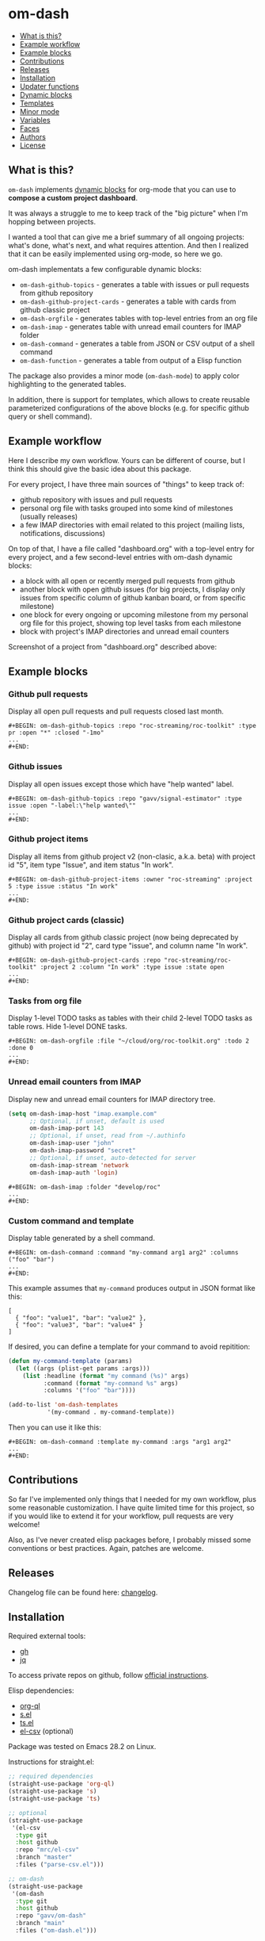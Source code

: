 * om-dash

#+BEGIN: om-dash--readme-toc
- [[#what-is-this?][What is this?]]
- [[#example-workflow][Example workflow]]
- [[#example-blocks][Example blocks]]
- [[#contributions][Contributions]]
- [[#releases][Releases]]
- [[#installation][Installation]]
- [[#updater-functions][Updater functions]]
- [[#dynamic-blocks][Dynamic blocks]]
- [[#templates][Templates]]
- [[#minor-mode][Minor mode]]
- [[#variables][Variables]]
- [[#faces][Faces]]
- [[#authors][Authors]]
- [[#license][License]]
#+END:

** What is this?

=om-dash= implements [[https://orgmode.org/manual/Dynamic-Blocks.html][dynamic blocks]] for org-mode that you can use to *compose a custom project dashboard*.

It was always a struggle to me to keep track of the "big picture" when I'm hopping between projects.

I wanted a tool that can give me a brief summary of all ongoing projects: what's done, what's next, and what requires attention. And then I realized that it can be easily implemented using org-mode, so here we go.

om-dash implementats a few configurable dynamic blocks:

- =om-dash-github-topics= - generates a table with issues or pull requests from github repository
- =om-dash-github-project-cards= - generates a table with cards from github classic project
- =om-dash-orgfile= - generates tables with top-level entries from an org file
- =om-dash-imap= - generates table with unread email counters for IMAP folder
- =om-dash-command= - generates a table from JSON or CSV output of a shell command
- =om-dash-function= - generates a table from output of a Elisp function

The package also provides a minor mode (=om-dash-mode=) to apply color highlighting to the generated tables.

In addition, there is support for templates, which allows to create reusable parameterized configurations of the above blocks (e.g. for specific github query or shell command).

** Example workflow

Here I describe my own workflow. Yours can be different of course, but I think this should give the basic idea about this package.

For every project, I have three main sources of "things" to keep track of:

- github repository with issues and pull requests
- personal org file with tasks grouped into some kind of milestones (usually releases)
- a few IMAP directories with email related to this project (mailing lists, notifications, discussions)

On top of that, I have a file called "dashboard.org" with a top-level entry for every project, and a few second-level entries with om-dash dynamic blocks:

- a block with all open or recently merged pull requests from github
- another block with open github issues (for big projects, I display only issues from specific column of github kanban board, or from specific milestone)
- one block for every ongoing or upcoming milestone from my personal org file for this project, showing top level tasks from each milestone
- block with project's IMAP directories and unread email counters

Screenshot of a project from "dashboard.org" described above:

#+BEGIN_HTML
<img src="screenshot/project_example.png" width="650px"/>
#+END_HTML

** Example blocks

*** Github pull requests

Display all open pull requests and pull requests closed last month.

#+BEGIN_EXAMPLE
,#+BEGIN: om-dash-github-topics :repo "roc-streaming/roc-toolkit" :type pr :open "*" :closed "-1mo"
...
,#+END:
#+END_EXAMPLE

[[./screenshot/github_pull_requests.png]]

*** Github issues

Display all open issues except those which have "help wanted" label.

#+BEGIN_EXAMPLE
,#+BEGIN: om-dash-github-topics :repo "gavv/signal-estimator" :type issue :open "-label:\"help wanted\""
...
,#+END:
#+END_EXAMPLE

[[./screenshot/github_issues.png]]

*** Github project items

Display all items from github project v2 (non-clasic, a.k.a. beta) with project id "5", item type "Issue", and item status "In work".

#+BEGIN_EXAMPLE
,#+BEGIN: om-dash-github-project-items :owner "roc-streaming" :project 5 :type issue :status "In work"
...
,#+END:
#+END_EXAMPLE

[[./screenshot/github_project_items.png]]

*** Github project cards (classic)

Display all cards from github classic project (now being deprecated by github) with project id "2", card type "issue", and column name "In work".

#+BEGIN_EXAMPLE
,#+BEGIN: om-dash-github-project-cards :repo "roc-streaming/roc-toolkit" :project 2 :column "In work" :type issue :state open
...
,#+END:
#+END_EXAMPLE

[[./screenshot/github_project_cards.png]]

*** Tasks from org file

Display 1-level TODO tasks as tables with their child 2-level TODO tasks as table rows. Hide 1-level DONE tasks.

#+BEGIN_EXAMPLE
,#+BEGIN: om-dash-orgfile :file "~/cloud/org/roc-toolkit.org" :todo 2 :done 0
...
,#+END:
#+END_EXAMPLE

[[./screenshot/org_tasks.png]]

*** Unread email counters from IMAP

Display new and unread email counters for IMAP directory tree.

#+BEGIN_SRC emacs-lisp
  (setq om-dash-imap-host "imap.example.com"
        ;; Optional, if unset, default is used
        om-dash-imap-port 143
        ;; Optional, if unset, read from ~/.authinfo
        om-dash-imap-user "john"
        om-dash-imap-password "secret"
        ;; Optional, if unset, auto-detected for server
        om-dash-imap-stream 'network
        om-dash-imap-auth 'login)
#+END_SRC

#+BEGIN_EXAMPLE
,#+BEGIN: om-dash-imap :folder "develop/roc"
...
,#+END:
#+END_EXAMPLE

[[./screenshot/imap_counters.png]]

*** Custom command and template

Display table generated by a shell command.

#+BEGIN_EXAMPLE
,#+BEGIN: om-dash-command :command "my-command arg1 arg2" :columns ("foo" "bar")
...
,#+END:
#+END_EXAMPLE

[[./screenshot/shell_command.png]]

This example assumes that =my-command= produces output in JSON format like this:

#+BEGIN_EXAMPLE
[
  { "foo": "value1", "bar": "value2" },
  { "foo": "value3", "bar": "value4" }
]
#+END_EXAMPLE

If desired, you can define a template for your command to avoid repitition:

#+BEGIN_SRC emacs-lisp
  (defun my-command-template (params)
    (let ((args (plist-get params :args)))
      (list :headline (format "my command (%s)" args)
            :command (format "my-command %s" args)
            :columns '("foo" "bar"))))

  (add-to-list 'om-dash-templates
             '(my-command . my-command-template))
#+END_SRC

Then you can use it like this:

#+BEGIN_EXAMPLE
,#+BEGIN: om-dash-command :template my-command :args "arg1 arg2"
...
,#+END:
#+END_EXAMPLE

** Contributions

So far I've implemented only things that I needed for my own workflow, plus some reasonable customization. I have quite limited time for this project, so if you would like to extend it for your workflow, pull requests are very welcome!

Also, as I've never created elisp packages before, I probably missed some conventions or best practices. Again, patches are welcome.

** Releases

Changelog file can be found here: [[./CHANGES.md][changelog]].

** Installation

Required external tools:

- [[https://cli.github.com/][gh]]
- [[https://jqlang.github.io/jq/][jq]]

To access private repos on github, follow [[https://cli.github.com/manual/gh_auth_login][official instructions]].

Elisp dependencies:

- [[https://github.com/alphapapa/org-ql][org-ql]]
- [[https://github.com/magnars/s.el][s.el]]
- [[https://github.com/alphapapa/ts.el][ts.el]]
- [[https://github.com/mrc/el-csv][el-csv]] (optional)

Package was tested on Emacs 28.2 on Linux.

Instructions for straight.el:

#+BEGIN_SRC emacs-lisp
  ;; required dependencies
  (straight-use-package 'org-ql)
  (straight-use-package 's)
  (straight-use-package 'ts)

  ;; optional
  (straight-use-package
   '(el-csv
    :type git
    :host github
    :repo "mrc/el-csv"
    :branch "master"
    :files ("parse-csv.el")))

  ;; om-dash
  (straight-use-package
   '(om-dash
    :type git
    :host github
    :repo "gavv/om-dash"
    :branch "main"
    :files ("om-dash.el")))
#+END_SRC

** Updater functions

The following functions can be used to update dynamic blocks (of any kind) in current document. You can bind them to =org-mode-map= or =om-dash-mode-map=.

#+BEGIN: om-dash--readme-symbol :symbol org-update-all-dblocks
*** org-update-all-dblocks
Update all dynamic blocks in the buffer.
This function can be used in a hook.
#+END:

#+BEGIN: om-dash--readme-symbol :symbol org-dblock-update
*** org-dblock-update
User command for updating dynamic blocks.
Update the dynamic block at point.  With prefix ARG, update all dynamic
blocks in the buffer.

(fn &optional ARG)
#+END:

#+BEGIN: om-dash--readme-symbol :symbol om-dash-update-tree
*** om-dash-update-tree
Update all dynamic blocks in current tree, starting from top-level entry.

E.g., for the following document:

#+BEGIN_EXAMPLE
  * 1.               ---o
  ** 1.1    <- cursor   |
  *** 1.1.1             | [tree]
  *** 1.1.2             |
  ** 1.2             ---o
  * 2.
  ** 2.1
#+END_EXAMPLE

the function updates all blocks inside 1., 1.1, 1.1.1, 1.1.2, 1.2.
#+END:

#+BEGIN: om-dash--readme-symbol :symbol om-dash-update-subtree
*** om-dash-update-subtree
Update all dynamic blocks in current subtree, starting from current entry.

E.g., for the following document:

#+BEGIN_EXAMPLE
  * 1.
  ** 1.1    <- cursor --o
  *** 1.1.1             | [subtree]
  *** 1.1.2           --o
  ** 1.2
  * 2.
  ** 2.1
#+END_EXAMPLE

the function updates all blocks inside 1.1, 1.1.1, 1.1.2.
#+END:

** Dynamic blocks

This section lists dynamic blocks implemented by =om-dash=. Each block named =om-dash-xxx= corresponds to a function named =org-dblock-write:om-dash-xxx=.

#+BEGIN: om-dash--readme-symbol :symbol org-dblock-write:om-dash-github-topics
*** om-dash-github-topics
Builds org heading with a table of github issues or pull requests.

Basic example:

#+BEGIN_EXAMPLE
  ,#+BEGIN: om-dash-github-topics :repo "octocat/linguist" :type pullreq :open "*" :closed "-1w"
  ...
  ,#+END:
#+END_EXAMPLE

More advanced example:

#+BEGIN_EXAMPLE
  ,#+BEGIN: om-dash-github-topics :repo "octocat/hello-world" :type any :open ("comments:>2" ".title | contains(\"Hello\")") :sort "updatedAt" :limit 100
  ...
  ,#+END:
#+END_EXAMPLE

Parameters:

| parameter      | default                  | description                            |
|----------------+--------------------------+----------------------------------------|
| :repo          | required                 | github repo in form “<owner>/<repo>“   |
| :type          | required                 | topic type (=issue=, =pullreq=, =any=) |
| :any           | match none (““)          | query for topics in any state          |
| :open          | match all (“*“)          | query for topics in open state         |
| :closed        | match none (““)          | query for topics in closed state       |
| :sort          | “createdAt“              | sort results by given field            |
| :fields        | =om-dash-github-fields=  | explicitly specify list of fields      |
| :limit         | =om-dash-github-limit=   | limit number of results                |
| :table-columns | =om-dash-github-columns= | list of columns to display             |
| :headline      | auto                     | text for generated org heading         |
| :heading-level | auto                     | level for generated org heading        |

A query for =:any=, =:open=, and =:closed= can have one of the two forms:
 - "github-query"
 - ("github-query" "jq-selector")

=github-query= is a string using github search syntax:
https://docs.github.com/en/search-github/searching-on-github/searching-issues-and-pull-requests

Besides standard syntax, a few extended forms are supported:

| form     | description                           |
|----------+---------------------------------------|
| “*“      | match all                             |
| “-123d“  | match if updated during last 123 days |
| “-123w“  | same, but weeks                       |
| “-123mo“ | same, but months                      |
| “-123y“  | same, but years                       |

=jq-selector= is an optional selector to filter results using jq command:
https://jqlang.github.io/jq/

You can specify different queries for open and closed topics, e.g. to show all
open issues but only recently closed issues, use:

#+BEGIN_EXAMPLE
  :open "*" :closed "-1mo"
#+END_EXAMPLE

Alternatively, you can use a single query regardless of topic state:

#+BEGIN_EXAMPLE
  :any "-1mo"
#+END_EXAMPLE

Under the hood, the block uses combination of gh and jq commands like:

#+BEGIN_EXAMPLE
  gh -R <repo> issue list \
        --json <fields> --search <github query> --limit <limit> \
    | jq '[.[] | select(<jq selector>)]'
#+END_EXAMPLE

(jq part is optional and is used only when the query has the second form when
both github and jq parts are present).

Exact commands being executed are printed to =*om-dash*= buffer
if =om-dash-verbose= is set.

By default, github query uses all fields from =om-dash-github-fields=, plus any
field from =om-dash-github-auto-enabled-fields= if it's present in jq selector.

The latter allows to exclude fields that makes queries slower, when they're
not used. To change this, you can specify =:fields= parameter explicitly.
#+END:

#+BEGIN: om-dash--readme-symbol :symbol org-dblock-write:om-dash-github-project-cards
*** om-dash-github-project-cards
Builds org heading with a table of github =classic= project cards.

Note: if you're using new github projects (a.k.a. projects v2, a.k.a projects beta),
which are currently default, then use =om-dash-github-project-items= instead.

Usage example:
#+BEGIN_EXAMPLE
  ,#+BEGIN: om-dash-github-project-cards :repo "owner/repo" :project 123 :column "name" :type issue
  ...
  ,#+END:
#+END_EXAMPLE

Parameters:

| parameter      | default                  | description                            |
|----------------+--------------------------+----------------------------------------|
| :repo          | required                 | github repo in form “<owner>/<repo>“   |
| :project       | required                 | project identifier (number)            |
| :column        | required                 | project column name (string)           |
| :type          | required                 | topic type (=issue=, =pullreq=, =any=) |
| :state         | =open=                   | topic state (=open=, =closed=, =any=)  |
| :sort          | “createdAt“              | sort results by given field            |
| :fields        | =om-dash-github-fields=  | explicitly specify list of fields      |
| :limit         | =om-dash-github-limit=   | limit number of results                |
| :table-columns | =om-dash-github-columns= | list of columns to display             |
| :headline      | auto                     | text for generated org heading         |
| :heading-level | auto                     | level for generated org heading        |

=:project= field specifies project numeric identifier (you can see it in URL on github).
=:column= field specifies the name of a column.

=:type= defines that types of cards to display: issues, pull requests, or all.
=:state= defines whether to display open and closed issues and pull requests.

All other parameters are identical to =om-dash-github-topics=, see its docstring
for more details.
#+END:

#+BEGIN: om-dash--readme-symbol :symbol org-dblock-write:om-dash-orgfile
*** om-dash-orgfile
Builds org headings with tables based on another org file.

Example usage:

#+BEGIN_EXAMPLE
  ,#+BEGIN: om-dash-orgfile :file "~/my/file.org" :todo 2 :done 1
  ...
  ,#+END:
#+END_EXAMPLE

Parameters:

| parameter      | default                   | description                            |
|----------------+---------------------------+----------------------------------------|
| :file          | required                  | path to .org file                      |
| :todo          | 2                         | nesting level for TODO entries         |
| :done          | 1                         | nesting level for DONE entries         |
| :digest        | nil                       | generate single table with all entries |
| :table-columns | =om-dash-orgfile-columns= | list of columns to display             |
| :headline      | auto                      | text for generated org headings        |
| :heading-level | auto                      | level for generated org headings       |

This block generates an org heading with a table for every top-level
(i.e. level-1) org heading in specified =:file=, with nested headings
represented as table rows.

If =:digest= is t, a single table with all entries is generated,
instead of separate table for every top-level entry.

Parameters =:todo= and =:done= limit how deep the tree is traversed
for top-level headings in =TODO= and =DONE= states.

For example:

 - if =:done= is 0, then level-1 headings in =DONE= state are not
   shown at all

 - if =:done= is 1, then level-1 headings in =DONE= state are shown
   "collapsed", i.e. org heading is generated, but without table

 - if =:done= is 2, then level-1 headings in =DONE= state are shown
   and each has a table with its level-2 children

 - if =:done= is 3, then level-1 headings in =DONE= state are shown
   and each has a table with its level-2 and level-3 children

...and so on. Same applies to =:todo= parameter.

Whether a heading is considered as =TODO= or =DONE= is defined by
variables =om-dash-todo-keywords= and =om-dash-done-keywords=.

By default they are automatically populated from =org-todo-keywords-1=
and =org-done-keywords=, but you can set them to your own values.

=:headline= parameter defines text for org headings which contains
tables. If =:digest= is t, there is only one table and =:headline=
is just a string. Otherwise, there are many tables, and =:headline=
is a format string where '%s' is title of the top-level entry.
#+END:

#+BEGIN: om-dash--readme-symbol :symbol org-dblock-write:om-dash-imap
*** om-dash-imap
Builds org heading with a table of IMAP folder(s) and their unread mail counters.

Usage example:
#+BEGIN_EXAMPLE
  ,#+BEGIN: om-dash-imap :folder "foo/bar"
  ...
  ,#+END:
#+END_EXAMPLE

| parameter      | default                                | description                     |
|----------------+----------------------------------------+---------------------------------|
| :host          | =om-dash-imap-host=                    | IMAP server hostmame            |
| :port          | =om-dash-imap-port= or default         | IMAP server port                |
| :machine       | =om-dash-imap-machine= or host         | ~/.authinfo machine             |
| :user          | =om-dash-imap-user= or ~/.authinfo     | IMAP username                   |
| :password      | =om-dash-imap-password= or ~/.authinfo | IMAP password                   |
| :stream        | =om-dash-imap-stream= or auto          | STREAM for imap-open            |
| :auth          | =om-dash-imap-auth= or auto            | AUTH for imap-open              |
| :table-columns | =om-dash-imap-columns=                 | list of columns to display      |
| :headline      | auto                                   | text for generated org heading  |
| :heading-level | auto                                   | level for generated org heading |

=:host= and =:port= define IMAP server address.
Host must be always set, and port is optional.

=:user= and =:password= define IMAP credentials.
If not set, =om-dash-imap= will read them from ~/.authinfo.
If =:machine= is set, it's used to search ~/.authinfo, otherwise host is used.

=:stream= and =:auth= may be used to force =imap-open= to use specific
connection and authentification types. For example, you can use =network=
and =login= values to force plain-text unencrypted password.

All these parameters have corresponding variables (e.g. =om-dash-imap-host=
for =:host=) which are used if paremeter is omitted. Value is considered
unset when both parameter is omitted and variable is nil.
#+END:

#+BEGIN: om-dash--readme-symbol :symbol org-dblock-write:om-dash-command
*** om-dash-command
Builds org heading with a table from output of a shell command.

Usage example:
#+BEGIN_EXAMPLE
  ,#+BEGIN: om-dash-command :command "curl -s https://api.github.com/users/octocat/repos" :format json :columns ("name" "forks_count")
  ...
  ,#+END:
#+END_EXAMPLE

| parameter      | default  | description                             |
|----------------+----------+-----------------------------------------|
| :command       | required | shell command to run                    |
| :columns       | required | column names (list of strings)          |
| :format        | =json=   | command output format (=json= or =csv=) |
| :headline      | auto     | text for generated org heading          |
| :heading-level | auto     | level for generated org heading         |

If =:format= is =json=, command output should be a JSON array of
JSON objects, which have a value for every key from =:columns=.

If =:format= is =csv=, command output should be CSV. First column
of CSV becomes value of first column from =:columns=, and so on.

Note: using CSV format requires installing =parse-csv= package
from https://github.com/mrc/el-csv
#+END:

#+BEGIN: om-dash--readme-symbol :symbol org-dblock-write:om-dash-function
*** om-dash-function
Builds org heading with a table from output of a elisp function.

Usage example:
#+BEGIN_EXAMPLE
  ,#+BEGIN: om-dash-function :fun example-func
  ...
  ,#+END:
#+END_EXAMPLE

| parameter      | default  | description                     |
|----------------+----------+---------------------------------|
| :function      | required | elisp function to call          |
| :args          | nil      | optional function arguments     |
| :headline      | auto     | text for generated org heading  |
| :heading-level | auto     | level for generated org heading |

The function should return a list of tables, where each table is
a =plist= with the following properties:

| property      | default  | description                                          |
|---------------+----------+------------------------------------------------------|
| :keyword      | =TODO=   | keyword for generated org heading                    |
| :headline     | auto     | text for generated org heading                       |
| :level        | auto     | level for generated org heading                      |
| :column-names | required | list of column names (strings)                       |
| :rows         | required | list of rows, where row is a list of cells (strings) |

If =:headline= or =:heading-level= is provided as the block parameter, it overrides
=:headline= or =:level= returned from function.

Example function that returns a single 2x2 table:

#+BEGIN_EXAMPLE
  (defun example-func ()
    ;; list of tables
    (list
     ;; table plist
     (list :keyword "TODO"
           :headline "example table"
           :column-names '("foo" "bar")
           :rows '(("a" "b")
                   ("c" "d")))))
#+END_EXAMPLE
#+END:

** Templates

This section lists built-in templates provided by =om-dash=. You can define your own templates via =om-dash-templates= variable.

#+BEGIN: om-dash--readme-symbol :symbol om-dash-github:milestone
*** om-dash-github:milestone
Template for =om-dash-github-topics= block to display topics from given milestone.

Can be used as =:template= =milestone= with =om-dash-github-topics= block.

Usage example:
#+BEGIN_EXAMPLE
  ,#+BEGIN: om-dash-github-topics :template milestone :repo "owner/repo" :type issue :milestone "name"
  ...
  ,#+END:
#+END_EXAMPLE

Parameters:

| parameter      | default  | description                            |
|----------------+----------+----------------------------------------|
| :repo          | required | github repo in form “<owner>/<repo>“   |
| :type          | required | topic type (=issue=, =pullreq=, =any=) |
| :state         | =open=   | topic state (=open=, =closed=, =any=)  |
| :milestone     | required | milestone name (string)                |
| :headline      | auto     | text for generated org heading         |
| :heading-level | auto     | level for generated org heading        |

Any other parameter is not used by template and passed to =om-dash-github-topics= as-is.
#+END:

** Minor mode

#+BEGIN: om-dash--readme-symbol :symbol om-dash-mode
*** om-dash-mode
om-dash minor mode.

This is a minor mode.  If called interactively, toggle the
'OM-Dash mode' mode.  If the prefix argument is positive, enable
the mode, and if it is zero or negative, disable the mode.

If called from Lisp, toggle the mode if ARG is =toggle=.  Enable
the mode if ARG is nil, omitted, or is a positive number.
Disable the mode if ARG is a negative number.

To check whether the minor mode is enabled in the current buffer,
evaluate =om-dash-mode=.

The mode's hook is called both when the mode is enabled and when
it is disabled.

This minor mode for .org files enables additional highlighting inside
org tables generated by om-dash dynamic blocks.

Things that are highlighted:
 - table header and cell (text and background)
 - org-mode keywords
 - issue or pull request state, number, author
 - tags

After editing keywords list, you need to reactivate minor mode for
changes to take effect.

To active this mode automatically for specific files, you can use
local variables (add this to the end of the file):

#+BEGIN_EXAMPLE
  # Local Variables:
  # eval: (om-dash-mode 1)
  # End:
#+END_EXAMPLE
#+END:

** Variables

#+BEGIN: om-dash--readme-symbol :symbol om-dash-todo-keywords
*** om-dash-todo-keywords
List of keywords considered as TODO.

If block has any of the TODO keywords, block's heading becomes TODO.
The first element from this list is used for block's heading in this case.

If a keyword from this list doesn't have a face in =om-dash-keyword-faces=,
it uses default TODO keyword face.

When nil, filled automatically from =org-todo-keywords=, =org-done-keywords=,
and pre-defined github keywords.
#+END:

#+BEGIN: om-dash--readme-symbol :symbol om-dash-done-keywords
*** om-dash-done-keywords
List of keywords considered as DONE.

If block doesn't have any of the TODO keywords, block's heading becomes DONE.
The first element from this list is used for block's heading in this case.

If a keyword from this list doesn't have a face in =om-dash-keyword-faces=,
it uses default DONE keyword face.

When nil, filled automatically from =org-todo-keywords=, =org-done-keywords=,
and pre-defined github keywords.
#+END:

#+BEGIN: om-dash--readme-symbol :symbol om-dash-keyword-faces
*** om-dash-keyword-faces
Assoc list to map keywords to faces.

If some keyword is not mapped to a face explicitly, default face is selected,
using face for TODO or DONE depending on whether that keyword is in
=om-dash-todo-keywords= or =om-dash-done-keywords=.
#+END:

#+BEGIN: om-dash--readme-symbol :symbol om-dash-tag-map
*** om-dash-tag-map
Assoc list to remap or unmap tag names.

Defines how tags are displayed in table.
You can map tag name to a different string or to nil to hide it.
#+END:

#+BEGIN: om-dash--readme-symbol :symbol om-dash-templates
*** om-dash-templates
Assoc list of expandable templates for om-dash dynamic blocks.

Each entry is a cons of two symbols: template name and template function.

When you pass ":template foo" as an argument to a dynamic block, it finds
a function in this list by key =foo= and uses it to "expand" the template.

This function is invoked with dynamic block parameters plist and should
return a new plist. The new plist is used to update the original
parameters by appending new values and overwriting existing values.

For example, if =org-dblock-write:om-dash-github-topics= block has parameters:
#+BEGIN_EXAMPLE
  (:template milestone
   :repo "owner/repo"
   :type 'issue
   :milestone "1.2.3")
#+END_EXAMPLE

Dynamic block will use =milestone= as a key in =om-dash-templates=
and find =om-dash-github:milestone= function.

The function is invoked with the original parameter list, and returns
a modified parameter list:
#+BEGIN_EXAMPLE
  (:repo "owner/repo"
   :type 'issue
   :headline "issues (owner/repo \"1.2.3\")"
   :open "milestone:\"1.2.3\""
   :closed "")
#+END_EXAMPLE

Then modified parameters are interpreted by dynamic block as usual.
#+END:

#+BEGIN: om-dash--readme-symbol :symbol om-dash-table-fixed-width
*** om-dash-table-fixed-width
If non-nil, align tables to have given fixed width.
If nil, tables have minimum width that fits their contents.
#+END:

#+BEGIN: om-dash--readme-symbol :symbol om-dash-table-squeeze-empty
*** om-dash-table-squeeze-empty
If non-nil, automatically remove empty columns from tables.
E.g. if every row has empty tags, :tags column is removed from this table.
#+END:

#+BEGIN: om-dash--readme-symbol :symbol om-dash-table-link-style
*** om-dash-table-link-style
How links are generated in om-dash tables.

Allowed values:
 - :none - no links are inserted
 - :text - only cell text becomes a link
 - :cell - whole cell becomes a link
#+END:

#+BEGIN: om-dash--readme-symbol :symbol om-dash-github-columns
*** om-dash-github-columns
Column list for =om-dash-github-topics= table.

Supported values:

| symbol      | example           |
|-------------+-------------------|
| :state      | OPEN, CLOSED, ... |
| :number     | #123              |
| :author     | @octocat          |
| :title      | text              |
| :title-link | [​[link][text]]    |
| :tags       | :tag1:tag2:...:   |
#+END:

#+BEGIN: om-dash--readme-symbol :symbol om-dash-orgfile-columns
*** om-dash-orgfile-columns
Column list for =om-dash-orgfile= table.

Supported values:

| symbol      | example         |
|-------------+-----------------|
| :state      | TODO, DONE, ... |
| :title      | text            |
| :title-link | [​[link][text]]  |
| :tags       | :tag1:tag2:...: |
#+END:

#+BEGIN: om-dash--readme-symbol :symbol om-dash-imap-columns
*** om-dash-imap-columns
Column list for =om-dash-imap= table.

Supported values:

| symbol  |            example |
|---------+--------------------|
| :state  | NEW, UNREAD, CLEAN |
| :new    |                 10 |
| :unread |                 20 |
| :total  |                 30 |
| :folder |            foo/bar |
#+END:

#+BEGIN: om-dash--readme-symbol :symbol om-dash-github-limit
*** om-dash-github-limit
Default limit for github queries.

E.g. if you query "all open issues" or "closed issues since january",
only last =om-dash-github-limit= results are returned.
#+END:

#+BEGIN: om-dash--readme-symbol :symbol om-dash-github-fields
*** om-dash-github-fields
List of json fields enabled by default in github queries.

This defines which fields are present in github responses and hence can
be used in jq selectors.

We don't enable all fields by default because some of them noticeably
slow down response times.

There is also =om-dash-github-auto-enabled-fields=, which defines fields
that are enabled automatically for a query if jq selector contains them.

In addition, =org-dblock-write:om-dash-github-*= accept =:fields=
parameter, which can be used to overwrite fields list per-block.
#+END:

#+BEGIN: om-dash--readme-symbol :symbol om-dash-github-auto-enabled-fields
*** om-dash-github-auto-enabled-fields
List of json fields automatically enabled on demand in github queries.

See =om-dash-github-fields= for more details.
#+END:

#+BEGIN: om-dash--readme-symbol :symbol om-dash-imap-host
*** om-dash-imap-host
Default IMAP server hostname.

Used by =om-dash-imap= if =:host= parameter is not provided.
Host must be always set, either via =:host= or =om-dash-imap-host=.
#+END:

#+BEGIN: om-dash--readme-symbol :symbol om-dash-imap-port
*** om-dash-imap-port
Default IMAP server port number.

Used by =om-dash-imap= if =:port= parameter is not provided.
If port is not set, default IMAP port is used.
#+END:

#+BEGIN: om-dash--readme-symbol :symbol om-dash-imap-machine
*** om-dash-imap-machine
Default ~/.authinfo machine for IMAP server.

Used by =om-dash-imap= if =:machine= parameter is not provided.
If machine is not set, value of host is used.
#+END:

#+BEGIN: om-dash--readme-symbol :symbol om-dash-imap-user
*** om-dash-imap-user
Default username for IMAP server.

Used by =om-dash-imap= if =:user= parameter is not provided.
If user is not set, it's read from ~/.authinfo.
See also =om-dash-imap-machine=.
#+END:

#+BEGIN: om-dash--readme-symbol :symbol om-dash-imap-password
*** om-dash-imap-password
Default username for IMAP server.

Used by =om-dash-imap= if =:password= parameter is not provided.
If password is not set, it's read from ~/.authinfo.
See also =om-dash-imap-machine=.
#+END:

#+BEGIN: om-dash--readme-symbol :symbol om-dash-imap-stream
*** om-dash-imap-stream
Default STREAM parameter for =imap-open=.

Used by =om-dash-imap= if =:stream= parameter is not provided.
Must be one of the values from =imap-streams=.
If nil, detected automatically.
#+END:

#+BEGIN: om-dash--readme-symbol :symbol om-dash-imap-auth
*** om-dash-imap-auth
Default AUTH parameter for =imap-open=.

Used by =om-dash-imap= if =:auth= parameter is not provided.
Must be one of the values from =imap-authenticators=.
If nil, detected automatically.
#+END:

#+BEGIN: om-dash--readme-symbol :symbol om-dash-imap-empty-folders
*** om-dash-imap-empty-folders
Whether to display empty IMAP folders.
If nil, empty folders are excluded from the table.
#+END:

#+BEGIN: om-dash--readme-symbol :symbol om-dash-verbose
*** om-dash-verbose
Enable verbose logging.
If non-nill, all commands and queries are logged to =*om-dash*= buffer.
#+END:

** Faces

#+BEGIN: om-dash--readme-symbol :symbol om-dash-header-cell
*** om-dash-header-cell
Face used for entire cell in om-dash table header.
You can use it so specify header background.
#+END:

#+BEGIN: om-dash--readme-symbol :symbol om-dash-header-text
*** om-dash-header-text
Face used for text in om-dash table header.
You can use it so specify header font.
#+END:

#+BEGIN: om-dash--readme-symbol :symbol om-dash-cell
*** om-dash-cell
Face used for entire non-header cell in om-dash table.
You can use it so specify cell background.
#+END:

#+BEGIN: om-dash--readme-symbol :symbol om-dash-text
*** om-dash-text
Face used for text in om-dash table non-header cell.
You can use it so specify cell font.
#+END:

#+BEGIN: om-dash--readme-symbol :symbol om-dash-number
*** om-dash-number
Face used for issue or pull request numbers in om-dash tables.
#+END:

#+BEGIN: om-dash--readme-symbol :symbol om-dash-author
*** om-dash-author
Face used for issue or pull request authors in om-dash tables.
#+END:

#+BEGIN: om-dash--readme-symbol :symbol om-dash-todo-keyword
*** om-dash-todo-keyword
Face used for =TODO= keyword in om-dash tables.
#+END:

#+BEGIN: om-dash--readme-symbol :symbol om-dash-done-keyword
*** om-dash-done-keyword
Face used for =DONE= keyword in om-dash tables.
#+END:

#+BEGIN: om-dash--readme-symbol :symbol om-dash-open-keyword
*** om-dash-open-keyword
Face used for =OPEN= keyword in om-dash tables.
#+END:

#+BEGIN: om-dash--readme-symbol :symbol om-dash-merged-keyword
*** om-dash-merged-keyword
Face used for =MERGED= keyword in om-dash tables.
#+END:

#+BEGIN: om-dash--readme-symbol :symbol om-dash-closed-keyword
*** om-dash-closed-keyword
Face used for =CLOSED= keyword in om-dash tables.
#+END:

#+BEGIN: om-dash--readme-symbol :symbol om-dash-new-keyword
*** om-dash-new-keyword
Face used for =NEW= keyword in om-dash tables.
#+END:

#+BEGIN: om-dash--readme-symbol :symbol om-dash-unread-keyword
*** om-dash-unread-keyword
Face used for =UNREAD= keyword in om-dash tables.
#+END:

#+BEGIN: om-dash--readme-symbol :symbol om-dash-clean-keyword
*** om-dash-clean-keyword
Face used for =CLEAN= keyword in om-dash tables.
#+END:

** Authors

See [[./AUTHORS.md][here]].

** License

[[LICENSE][GPLv3+]]

